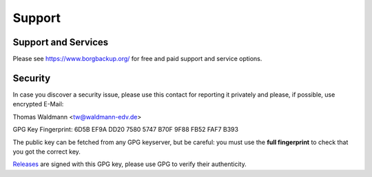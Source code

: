 .. _support:

Support
=======

Support and Services
--------------------

Please see https://www.borgbackup.org/ for free and paid support and service options.


.. _security-contact:

Security
--------

In case you discover a security issue, please use this contact for reporting it privately
and please, if possible, use encrypted E-Mail:

Thomas Waldmann <tw@waldmann-edv.de>

GPG Key Fingerprint: 6D5B EF9A DD20 7580 5747  B70F 9F88 FB52 FAF7 B393

The public key can be fetched from any GPG keyserver, but be careful: you must
use the **full fingerprint** to check that you got the correct key.

`Releases <https://github.com/borgbackup/borg/releases>`_ are signed with this GPG key,
please use GPG to verify their authenticity.
